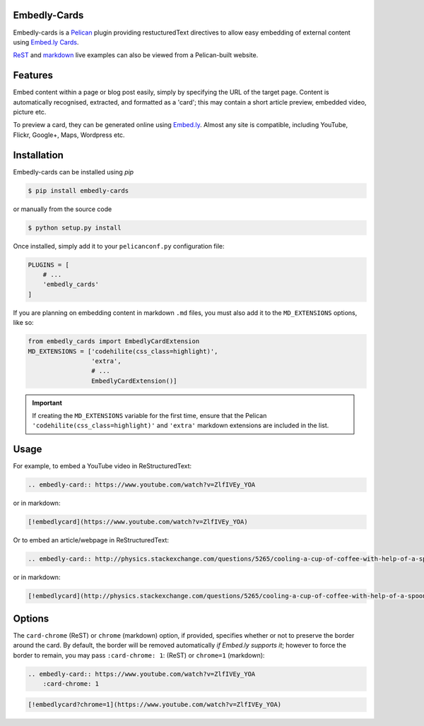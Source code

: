 Embedly-Cards
===============

Embedly-cards is a Pelican_ plugin providing restucturedText directives to allow
easy embedding of external content using `Embed.ly Cards <http://embed.ly/cards>`_.

`ReST <http://iza.ac/posts/2014/03/embedly-cards/>`_ and
`markdown <http://iza.ac/posts/2014/04/embedly-cards-v02-markdown-support/>`_
live examples can also be viewed from a Pelican-built website.

.. _Pelican: http://getpelican.com


Features
============
Embed content within a page or blog post easily, simply by specifying the URL of
the target page. Content is automatically recognised, extracted, and formatted as
a 'card'; this may contain a short article preview, embedded video, picture etc.

To preview a card, they can be generated online using `Embed.ly <http://embed.ly/cards>`_.
Almost any site is compatible, including YouTube, Flickr, Google+, Maps, Wordpress etc.

Installation
============
Embedly-cards can be installed using `pip`

.. code-block:: bash
    
    $ pip install embedly-cards

or manually from the source code

.. code-block:: bash

    $ python setup.py install

Once installed, simply add it to your ``pelicanconf.py`` configuration file:

.. code-block:: python

    PLUGINS = [
        # ...
        'embedly_cards'
    ]

If you are planning on embedding content in markdown ``.md`` files,
you must also add it to the ``MD_EXTENSIONS`` options, like so:

.. code-block:: python

    from embedly_cards import EmbedlyCardExtension
    MD_EXTENSIONS = ['codehilite(css_class=highlight)',
                     'extra',
                     # ...
                     EmbedlyCardExtension()]

.. important::
    If creating the ``MD_EXTENSIONS`` variable for the first time,
    ensure that the Pelican ``'codehilite(css_class=highlight)'``
    and ``'extra'`` markdown extensions are included in the list.

Usage
============

For example, to embed a YouTube video in ReStructuredText:

.. code-block:: ReST

    .. embedly-card:: https://www.youtube.com/watch?v=ZlfIVEy_YOA

or in markdown:

.. code-block::

    [!embedlycard](https://www.youtube.com/watch?v=ZlfIVEy_YOA)

Or to embed an article/webpage in ReStructuredText:

.. code-block:: ReST
    
    .. embedly-card:: http://physics.stackexchange.com/questions/5265/cooling-a-cup-of-coffee-with-help-of-a-spoon
    
or in markdown:

.. code-block::

    [!embedlycard](http://physics.stackexchange.com/questions/5265/cooling-a-cup-of-coffee-with-help-of-a-spoon)

Options
========

The ``card-chrome`` (ReST) or ``chrome`` (markdown) option, if provided, specifies
whether or not to preserve the border around the card. By default, the border
will be removed automatically *if Embed.ly supports it*; however to force the
border to remain, you may pass ``:card-chrome: 1``: (ReST) or ``chrome=1`` (markdown):

.. code-block:: ReST

    .. embedly-card:: https://www.youtube.com/watch?v=ZlfIVEy_YOA
        :card-chrome: 1

.. code-block::

    [!embedlycard?chrome=1](https://www.youtube.com/watch?v=ZlfIVEy_YOA)
